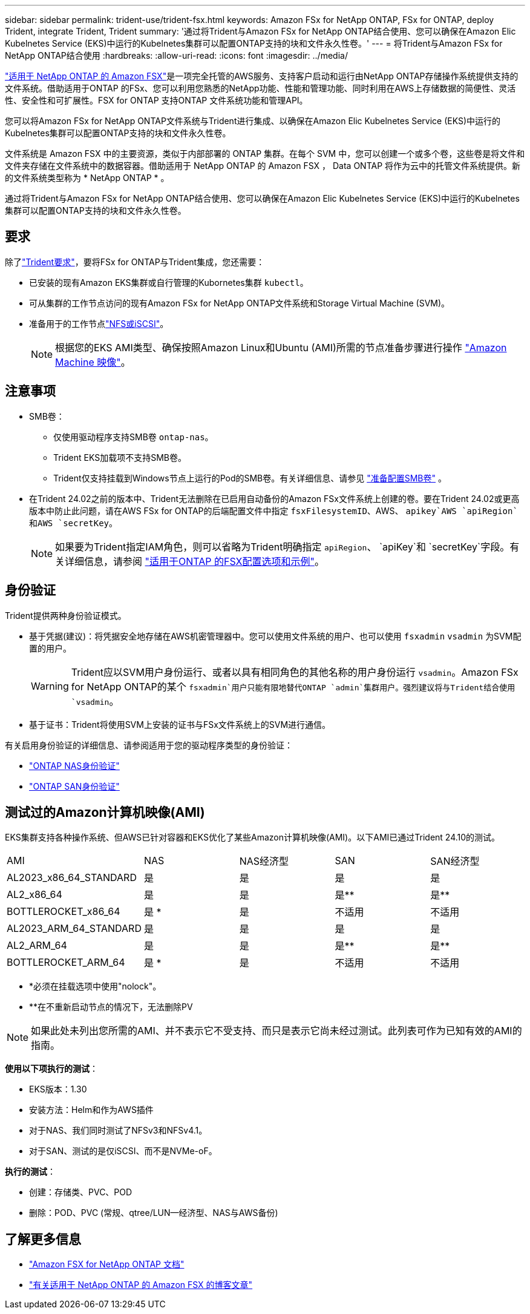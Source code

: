 ---
sidebar: sidebar 
permalink: trident-use/trident-fsx.html 
keywords: Amazon FSx for NetApp ONTAP, FSx for ONTAP, deploy Trident, integrate Trident, Trident 
summary: '通过将Trident与Amazon FSx for NetApp ONTAP结合使用、您可以确保在Amazon Elic Kubelnetes Service (EKS)中运行的Kubelnetes集群可以配置ONTAP支持的块和文件永久性卷。' 
---
= 将Trident与Amazon FSx for NetApp ONTAP结合使用
:hardbreaks:
:allow-uri-read: 
:icons: font
:imagesdir: ../media/


[role="lead"]
https://docs.aws.amazon.com/fsx/latest/ONTAPGuide/what-is-fsx-ontap.html["适用于 NetApp ONTAP 的 Amazon FSX"^]是一项完全托管的AWS服务、支持客户启动和运行由NetApp ONTAP存储操作系统提供支持的文件系统。借助适用于ONTAP 的FSx、您可以利用您熟悉的NetApp功能、性能和管理功能、同时利用在AWS上存储数据的简便性、灵活性、安全性和可扩展性。FSX for ONTAP 支持ONTAP 文件系统功能和管理API。

您可以将Amazon FSx for NetApp ONTAP文件系统与Trident进行集成、以确保在Amazon Elic Kubelnetes Service (EKS)中运行的Kubelnetes集群可以配置ONTAP支持的块和文件永久性卷。

文件系统是 Amazon FSX 中的主要资源，类似于内部部署的 ONTAP 集群。在每个 SVM 中，您可以创建一个或多个卷，这些卷是将文件和文件夹存储在文件系统中的数据容器。借助适用于 NetApp ONTAP 的 Amazon FSX ， Data ONTAP 将作为云中的托管文件系统提供。新的文件系统类型称为 * NetApp ONTAP * 。

通过将Trident与Amazon FSx for NetApp ONTAP结合使用、您可以确保在Amazon Elic Kubelnetes Service (EKS)中运行的Kubelnetes集群可以配置ONTAP支持的块和文件永久性卷。



== 要求

除了link:../trident-get-started/requirements.html["Trident要求"]，要将FSx for ONTAP与Trident集成，您还需要：

* 已安装的现有Amazon EKS集群或自行管理的Kubornetes集群 `kubectl`。
* 可从集群的工作节点访问的现有Amazon FSx for NetApp ONTAP文件系统和Storage Virtual Machine (SVM)。
* 准备用于的工作节点link:worker-node-prep.html["NFS或iSCSI"]。
+

NOTE: 根据您的EKS AMI类型、确保按照Amazon Linux和Ubuntu (AMI)所需的节点准备步骤进行操作 https://docs.aws.amazon.com/AWSEC2/latest/UserGuide/AMIs.html["Amazon Machine 映像"^]。





== 注意事项

* SMB卷：
+
** 仅使用驱动程序支持SMB卷 `ontap-nas`。
** Trident EKS加载项不支持SMB卷。
** Trident仅支持挂载到Windows节点上运行的Pod的SMB卷。有关详细信息、请参见 link:../trident-use/trident-fsx-storage-backend.html#prepare-to-provision-smb-volumes["准备配置SMB卷"] 。


* 在Trident 24.02之前的版本中、Trident无法删除在已启用自动备份的Amazon FSx文件系统上创建的卷。要在Trident 24.02或更高版本中防止此问题，请在AWS FSx for ONTAP的后端配置文件中指定 `fsxFilesystemID`、AWS、 `apikey`AWS `apiRegion`和AWS `secretKey`。
+

NOTE: 如果要为Trident指定IAM角色，则可以省略为Trident明确指定 `apiRegion`、 `apiKey`和 `secretKey`字段。有关详细信息，请参阅 link:../trident-use/trident-fsx-examples.html["适用于ONTAP 的FSX配置选项和示例"]。





== 身份验证

Trident提供两种身份验证模式。

* 基于凭据(建议)：将凭据安全地存储在AWS机密管理器中。您可以使用文件系统的用户、也可以使用 `fsxadmin` `vsadmin` 为SVM配置的用户。
+

WARNING: Trident应以SVM用户身份运行、或者以具有相同角色的其他名称的用户身份运行 `vsadmin`。Amazon FSx for NetApp ONTAP的某个 `fsxadmin`用户只能有限地替代ONTAP `admin`集群用户。强烈建议将与Trident结合使用 `vsadmin`。

* 基于证书：Trident将使用SVM上安装的证书与FSx文件系统上的SVM进行通信。


有关启用身份验证的详细信息、请参阅适用于您的驱动程序类型的身份验证：

* link:ontap-nas-prep.html["ONTAP NAS身份验证"]
* link:ontap-san-prep.html["ONTAP SAN身份验证"]




== 测试过的Amazon计算机映像(AMI)

EKS集群支持各种操作系统、但AWS已针对容器和EKS优化了某些Amazon计算机映像(AMI)。以下AMI已通过Trident 24.10的测试。

|===


| AMI | NAS | NAS经济型 | SAN | SAN经济型 


| AL2023_x86_64_STANDARD | 是 | 是 | 是 | 是 


| AL2_x86_64 | 是 | 是 | 是** | 是** 


| BOTTLEROCKET_x86_64 | 是 * | 是 | 不适用 | 不适用 


| AL2023_ARM_64_STANDARD | 是 | 是 | 是 | 是 


| AL2_ARM_64 | 是 | 是 | 是** | 是** 


| BOTTLEROCKET_ARM_64 | 是 * | 是 | 不适用 | 不适用 
|===
* *必须在挂载选项中使用"nolock"。
* **在不重新启动节点的情况下，无法删除PV



NOTE: 如果此处未列出您所需的AMI、并不表示它不受支持、而只是表示它尚未经过测试。此列表可作为已知有效的AMI的指南。

*使用以下项执行的测试*：

* EKS版本：1.30
* 安装方法：Helm和作为AWS插件
* 对于NAS、我们同时测试了NFSv3和NFSv4.1。
* 对于SAN、测试的是仅iSCSI、而不是NVMe-oF。


*执行的测试*：

* 创建：存储类、PVC、POD
* 删除：POD、PVC (常规、qtree/LUN—经济型、NAS与AWS备份)




== 了解更多信息

* https://docs.aws.amazon.com/fsx/latest/ONTAPGuide/what-is-fsx-ontap.html["Amazon FSX for NetApp ONTAP 文档"^]
* https://www.netapp.com/blog/amazon-fsx-for-netapp-ontap/["有关适用于 NetApp ONTAP 的 Amazon FSX 的博客文章"^]

